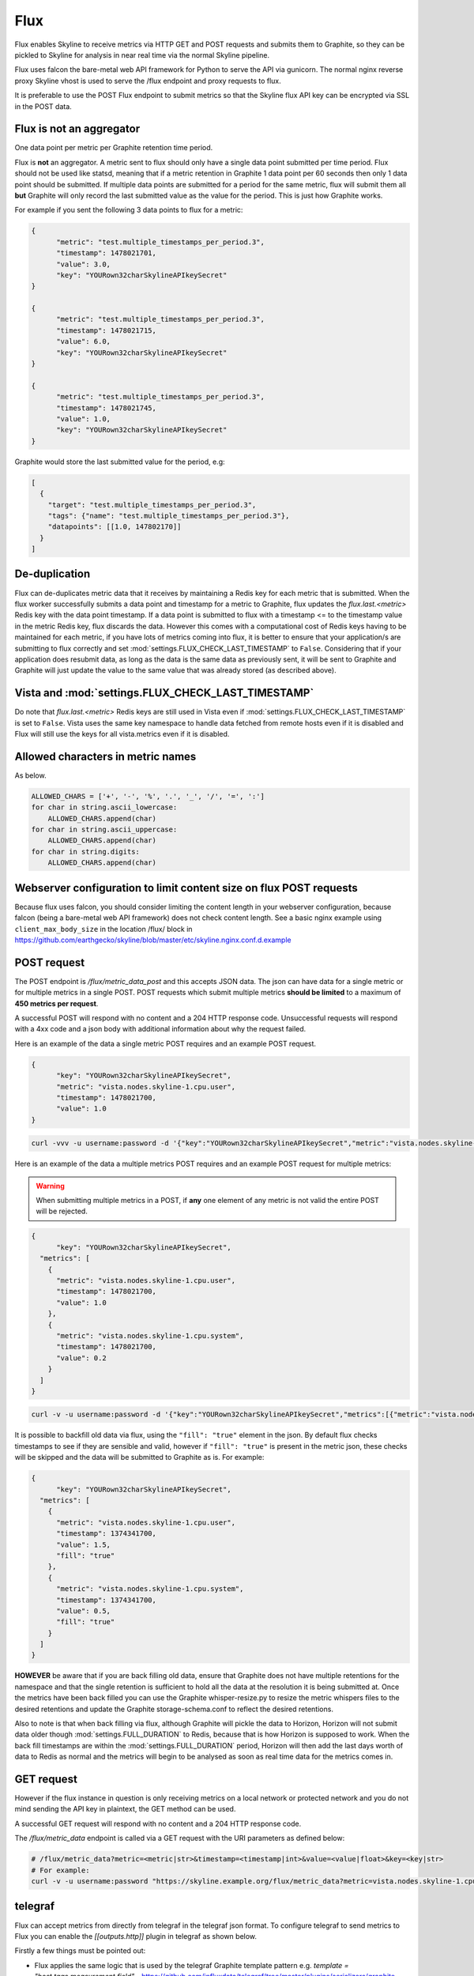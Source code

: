 .. role:: skyblue
.. role:: red

Flux
====

Flux enables Skyline to receive metrics via HTTP GET and POST requests and
submits them to Graphite, so they can be pickled to Skyline for analysis in near
real time via the normal Skyline pipeline.

Flux uses falcon the bare-metal web API framework for Python to serve the API
via gunicorn.  The normal nginx reverse proxy Skyline vhost is used to serve the
/flux endpoint and proxy requests to flux.

It is preferable to use the POST Flux endpoint to submit metrics so that the
Skyline flux API key can be encrypted via SSL in the POST data.

Flux is **not** an aggregator
-----------------------------

One data point per metric per Graphite retention time period.

Flux is **not** an aggregator.  A metric sent to flux should only have a single
data point submitted per time period.  Flux should not be used like statsd,
meaning that if a metric retention in Graphite 1 data point per 60 seconds then
only 1 data point should be submitted.  If multiple data points are submitted
for a period for the same metric, flux will submit them all **but** Graphite
will only record the last submitted value as the value for the period.  This is
just how Graphite works.

For example if you sent the following 3 data points to flux for a metric:

.. code-block:: json

  {
  	"metric": "test.multiple_timestamps_per_period.3",
  	"timestamp": 1478021701,
  	"value": 3.0,
  	"key": "YOURown32charSkylineAPIkeySecret"
  }

  {
  	"metric": "test.multiple_timestamps_per_period.3",
  	"timestamp": 1478021715,
  	"value": 6.0,
  	"key": "YOURown32charSkylineAPIkeySecret"
  }

  {
  	"metric": "test.multiple_timestamps_per_period.3",
  	"timestamp": 1478021745,
  	"value": 1.0,
  	"key": "YOURown32charSkylineAPIkeySecret"
  }

Graphite would store the last submitted value for the period, e.g:

.. code-block:: json

  [
    {
      "target": "test.multiple_timestamps_per_period.3",
      "tags": {"name": "test.multiple_timestamps_per_period.3"},
      "datapoints": [[1.0, 147802170]]
    }
  ]


De-duplication
--------------

Flux can de-duplicates metric data that it receives by maintaining a Redis key
for each metric that is submitted.  When the flux worker successfully submits a
data point and timestamp for a metric to Graphite, flux updates the
`flux.last.<metric>` Redis key with the data point timestamp.  If a data point
is submitted to flux with a timestamp <= to the timestamp value in the metric
Redis key, flux discards the data.  However this comes with a computational cost
of Redis keys having to be maintained for each metric, if you have lots of
metrics coming into flux, it is better to ensure that your application/s are
submitting to flux correctly and set :mod:`settings.FLUX_CHECK_LAST_TIMESTAMP`
to ``False``.  Considering that if your application does resubmit data, as long
as the data is the same data as previously sent, it will be sent to Graphite and
Graphite will just update the value to the same value that was already stored
(as described above).

Vista and :mod:`settings.FLUX_CHECK_LAST_TIMESTAMP`
---------------------------------------------------

Do note that `flux.last.<metric>` Redis keys are still used in Vista even if
:mod:`settings.FLUX_CHECK_LAST_TIMESTAMP` is set to ``False``. Vista uses the
same key namespace to handle data fetched from remote hosts even if it is
disabled and Flux will still use the keys for all vista.metrics even if it is
disabled.

Allowed characters in metric names
----------------------------------

As below.

.. code-block:: python

  ALLOWED_CHARS = ['+', '-', '%', '.', '_', '/', '=', ':']
  for char in string.ascii_lowercase:
      ALLOWED_CHARS.append(char)
  for char in string.ascii_uppercase:
      ALLOWED_CHARS.append(char)
  for char in string.digits:
      ALLOWED_CHARS.append(char)

Webserver configuration to limit content size on flux POST requests
-------------------------------------------------------------------

Because flux uses falcon, you should consider limiting the content length in
your webserver configuration, because falcon (being a bare-metal web API
framework) does not check content length.  See a basic nginx example using
``client_max_body_size`` in the location /flux/ block in
https://github.com/earthgecko/skyline/blob/master/etc/skyline.nginx.conf.d.example

POST request
------------

The POST endpoint is `/flux/metric_data_post` and this accepts JSON data.  The
json can have data for a single metric or for multiple metrics in a single POST.
POST requests which submit multiple metrics **should be limited** to a maximum
of **450 metrics per request**.

A successful POST will respond with no content and a 204 HTTP response code.
Unsuccessful requests will respond with a 4xx code and a json body with
additional information about why the request failed.

Here is an example of the data a single metric POST requires and an example POST
request.

.. code-block:: json

  {
  	"key": "YOURown32charSkylineAPIkeySecret",
  	"metric": "vista.nodes.skyline-1.cpu.user",
  	"timestamp": 1478021700,
  	"value": 1.0
  }

.. code-block:: bash

  curl -vvv -u username:password -d '{"key":"YOURown32charSkylineAPIkeySecret","metric":"vista.nodes.skyline-1.cpu.user","timestamp":1478021700,"value":1.0}' -H "Content-Type: application/json" -X POST https://skyline.example.org/flux/metric_data_post

Here is an example of the data a multiple metrics POST requires and an example
POST request for multiple metrics:

.. warning:: When submitting multiple metrics in a POST, if **any** one element
  of any metric is not valid the entire POST will be rejected.

.. code-block:: json

  {
  	"key": "YOURown32charSkylineAPIkeySecret",
    "metrics": [
      {
      	"metric": "vista.nodes.skyline-1.cpu.user",
      	"timestamp": 1478021700,
      	"value": 1.0
      },
      {
      	"metric": "vista.nodes.skyline-1.cpu.system",
      	"timestamp": 1478021700,
      	"value": 0.2
      }
    ]
  }

.. code-block:: bash

  curl -v -u username:password -d '{"key":"YOURown32charSkylineAPIkeySecret","metrics":[{"metric":"vista.nodes.skyline-1.cpu.user","timestamp":1478021700,"value":1.0},{"metric":"vista.nodes.skyline-1.cpu.system","timestamp":1478021700,"value":0.2}]}' -H "Content-Type: application/json" -X POST https://skyline.example.org/flux/metric_data_post

It is possible to backfill old data via flux, using the ``"fill": "true"``
element in the json.  By default flux checks timestamps to see if they are
sensible and valid, however if ``"fill": "true"`` is present in the metric
json, these checks will be skipped and the data will be submitted to Graphite
as is.  For example:

.. code-block:: json

  {
  	"key": "YOURown32charSkylineAPIkeySecret",
    "metrics": [
      {
      	"metric": "vista.nodes.skyline-1.cpu.user",
      	"timestamp": 1374341700,
      	"value": 1.5,
        "fill": "true"
      },
      {
      	"metric": "vista.nodes.skyline-1.cpu.system",
      	"timestamp": 1374341700,
      	"value": 0.5,
        "fill": "true"
      }
    ]
  }


**HOWEVER** be aware that if you are back filling old data, ensure that Graphite
does not have multiple retentions for the namespace and that the single
retention is sufficient to hold all the data at the resolution it is being
submitted at.  Once the metrics have been back filled you can use the Graphite
whisper-resize.py to resize the metric whispers files to the desired retentions
and update the Graphite storage-schema.conf to reflect the desired retentions.

Also to note is that when back filling via flux, although Graphite will pickle
the data to Horizon, Horizon will not submit data older though
:mod:`settings.FULL_DURATION` to Redis, because that is how Horizon is supposed
to work.  When the back fill timestamps are within the :mod:`settings.FULL_DURATION`
period, Horizon will then add the last days worth of data to Redis as normal and
the metrics will begin to be analysed as soon as real time data for the metrics
comes in.

GET request
-----------

However if the flux instance in question is only receiving metrics on a local
network or protected network and you do not mind sending the API key in
plaintext, the GET method can be used.

A successful GET request will respond with no content and a 204 HTTP response code.

The `/flux/metric_data` endpoint is called via a GET request with the URI
parameters as defined below:

.. code-block:: bash

  # /flux/metric_data?metric=<metric|str>&timestamp=<timestamp|int>&value=<value|float>&key=<key|str>
  # For example:
  curl -v -u username:password "https://skyline.example.org/flux/metric_data?metric=vista.nodes.skyline-1.cpu.user&timestamp=1478021700&value=1.0&key=YOURown32charSkylineAPIkeySecret"

telegraf
--------

Flux can accept metrics from directly from telegraf in the telegraf json format.
To configure telegraf to send metrics to Flux you can enable the
`[[outputs.http]]` plugin in telegraf as shown below.

Firstly a few things must be pointed out:

- Flux applies the same logic that is used by the telegraf Graphite template
  pattern e.g. `template = "host.tags.measurement.field"` - https://github.com/influxdata/telegraf/tree/master/plugins/serializers/graphite
- Flux replaces  ``.`` for ``_`` and ``/`` for ``-`` in any tags, measurement or fields
  in which these characters are found.
- Some telegraf outputs send string/boolean values, by default Flux drops
  metrics with string/boolean values, e.g.
  ``{'fields': {..., 'aof_last_bgrewrite_status': 'ok', ...}, 'name': 'redis', ...}``
  One way to deal with string/boolean values metrics if you want to record them
  numerically as metrics is to convert them in telegraf itself using the
  appropriate telegraf processors and filters (see telegraf documentation).  If
  Flux receives string/boolean value metrics it will report what metrics were
  dropped in a HTTP status code 207 response in the json body and not the normal
  204 response.  However string/boolean value metrics will not cause errors and
  all other metrics with numerical values in the POST will be accepted.
- The additional `outputs.http.headers` **must** be specified.
- ``content_encoding`` must be set to gzip
- There are a number of status codes that telegraf should not resubmit data on
  these are to ensure telegraf does not attempt to send the same bad data or
  too much data over and over again (coming soon in the upcoming telegraf March
  2022 release).
- If there is a long network partition between telegraf agents and Flux,
  sometimes some data may be dropped, but this can often be preferable to the
  thundering herd swamping I/O

To use the telegraf Graphite template pattern the following options in the
telegraf ``[agent]`` configuration section are required for telegraf to add the
host to the tags:

.. code-block:: ini

  ## Override default hostname, if empty use os.Hostname()
  hostname = ""
  ## If set to true, do no set the "host" tag in the telegraf agent.
  omit_hostname = false


Also add the ``[[outputs.http]]`` to the telegraf config as below replacing
``<YOUR_SKYLINE_HOST>`` and ``<settings.FLUX_SELF_API_KEY>``:

.. code-block:: ini

  [[outputs.http]]
    ## URL is the Skyline flux address to send metrics to
    url = "https://<YOUR_SKYLINE_HOST>/flux/metric_data_post"
    ## Set a long timeout because if a network partition occurs between telegraf
    ## and the flux, telegraf will keep and batch the metrics to send through AND
    ## 10s of 1000s of metrics can then be sent when the network partition is
    ## resolved, these can take a while to process as often many other telegraf
    ## instances may have been partitioned at the same time, so a thundering herd
    ## is sent to flux.
    timeout = "120s"
    method = "POST"
    data_format = "json"
    use_batch_format = true
    json_timestamp_units = "1s"
    content_encoding = "gzip"
    ## A list of statuscodes (<200 or >300) upon which requests should not be retried
    ## Coming soon to a version of telegraf March 2022.
    # non_retryable_statuscodes = [400, 403, 409, 413, 499, 500, 502, 503]
    [outputs.http.headers]
      Content-Type = "application/json"
      key = "<settings.FLUX_SELF_API_KEY>"
      telegraf = "true"
      ## Optionally you can pass a prefix e.g.
      # prefix = "telegraf"


Ideally telegraf would be configured for optimum Flux performance, however
seeing as the ``[[outputs.http]]`` may simply be added to existing telegraf
instances, you may already have the following ``[agent]`` configuration options
tuned to how you like them and performs well for you.  However the following are
commented suggestions for the optimal settings to send telegraf data to Flux.
Bear in mind that it is also possible to run another independent instance over
telegraf on the same machine, although this adds another overhead and collection
processing it does allow for isolation of your existing telegraf and one
specifically running for Flux.  To reduce collection processing your current
telegraf instance could additionally send to ``[[outputs.file]]`` and your Flux
telegraf could use ``[[inputs.file]]``.

The following ``[agent]`` configuration options are recommended for sending
teleraf data to flux.

.. code-block:: ini

# Configuration for telegraf agent
[agent]
  ## Default data collection interval for all inputs
  ## IDEALLY for Skyline and Flux change 10s to 60s
  # interval = "10s"
  interval = "60s"

  ## Rounds collection interval to 'interval'
  ## ie, if interval="10s" then always collect on :00, :10, :20, etc.
  round_interval = true

  ## Telegraf will send metrics to outputs in batches of at most
  ## metric_batch_size metrics.
  ## This controls the size of writes that Telegraf sends to output plugins.
  metric_batch_size = 1000

  ## Maximum number of unwritten metrics per output.  Increasing this value
  ## allows for longer periods of output downtime without dropping metrics at the
  ## cost of higher maximum memory usage.
  metric_buffer_limit = 10000

  ## Collection jitter is used to jitter the collection by a random amount.
  ## Each plugin will sleep for a random time within jitter before collecting.
  ## This can be used to avoid many plugins querying things like sysfs at the
  ## same time, which can have a measurable effect on the system.
  ## IDEALLY for your own devices change this from 0s to 5s
  # collection_jitter = "0s"
  collection_jitter = "5s"

  ## Collection offset is used to shift the collection by the given amount.
  ## This can be be used to avoid many plugins querying constraint devices
  ## at the same time by manually scheduling them in time.
  # collection_offset = "0s"

  ## Default flushing interval for all outputs. Maximum flush_interval will be
  ## flush_interval + flush_jitter
  ## IDEALLY for Skyline and Flux change 10s to 60s
  # flush_interval = "10s"
  flush_interval = "60s"
  ## Jitter the flush interval by a random amount. This is primarily to avoid
  ## large write spikes for users running a large number of telegraf instances.
  ## ie, a jitter of 5s and interval 10s means flushes will happen every 10-15s
  ## IDEALLY for Skyline and Flux change 0s to 5s
  flush_jitter = "5s"


populate_metric endpoint
------------------------

Skyline Vista is tightly integrated with Flux. Vista uses flux to submit metric
data to Graphite for the metrics that Vista fetches.  Vista does not connect
to flux via the reverse proxy, it connects directly to flux and uses the
:mod:`settings.FLUX_SELF_API_KEY` to authenticate itself.  Flux has a specific
`/flux/populate_metric` endpoint and worker so that Vista can submit historical
metric data to in order to pre-populate Graphite with data when new
metrics are added to Vista at multiple resolutions.  However, this endpoint is
also used by Vista to catchup/backfill metrics if for any reason data has not
been retrieved for a metric for in `(frequency + 300)` seconds and has fallen
behind.

The populate_metric worker uses the `last_flux_timestamp` from the
`flux.last.<metric>` Redis keys to ensure that only missing data is retrieved
and submitted to Graphite.  If no `flux.last.<metric>` Redis key exists, the
worker checks Graphite to see if Graphite has any data for the metric and if so,
flux uses the last data point timestamp from Graphite as the
`last_flux_timestamp` and retrieves data > `last_flux_timestamp`.

The flux populate_metric_worker submits pickled data to Graphite via the Carbon
PICKLE_RECEIVER_PORT, therefore ensure that there is a firewall rule allowing
the Skyline node to connect to the Graphite node on this port.

The populate_metric_worker applies resampling at 1Min, but see Vista
populate_at_resolutions for more detailed information.

Process uploaded data
---------------------

Skyline Flux can be enabled to process data uploaded via the webapp and submit
data to Graphite.  This allows for the automated uploading and processing of
batched measurements data and reports to time series data which is analysed in
the normal Skyline workflow.  An example use case would be if you had an hourly
report of wind related metrics that had a reading every 5 minutes for an hour
period, for x number of stations.  As long as the data is in uploaded in an
acceptable format, it can be preprocessed by flux and submitted to Graphite.
The metric namespace/s need be declared as batch processing metrics in
:mod:`settings.BATCH_PROCESSING_NAMESPACES` and :mod:`settings.BATCH_PROCESSING`
has to be enabled.

By default flux is not enabled to process uploaded data and the webapp is not
configured to accept uploaded data.

To enable Flux to process uploaded data the following settings need to be set
and services running:

- analyzer_batch needs to be enabled and running, see `Analyzer - analyzer_batch <analyzer.html#analyzer_batch>`__.
- :mod:`settings.BATCH_PROCESSING` need to be set to `True`
- The `parent_metric_namespace` or all the metric namespace in question relating
  to the specific data being uploaded need to be declared in
  :mod:`settings.BATCH_PROCESSING_NAMESPACES`
- :mod:`settings.DATA_UPLOADS_PATH` is required
- :mod:`settings.WEBAPP_ACCEPT_DATA_UPLOADS` must be enabled
- :mod:`settings.FLUX_PROCESS_UPLOADS` must be enabled
- If the data is being uploaded ia an automated process, curl, etc the
  `parent_metric_namespace` needs a key set in the
  :mod:`settings.FLUX_UPLOADS_KEYS` dictionary e.g.

.. code-block:: python

    FLUX_UPLOADS_KEYS = {
        'temp_monitoring.warehouse.2.012383': '484166bf-df66-4f7d-ad4a-9336da9ef620',
    }


- Optionally :mod:`settings.FLUX_SAVE_UPLOADS` and
  :mod:`settings.FLUX_SAVE_UPLOADS_PATH` can be used if you wish to save the
  uploaded data.

For specific details about the data formats and methods for uploading and
processing data files see the `upload_data to Flux <upload-data-to-flux.html>`__
page.
